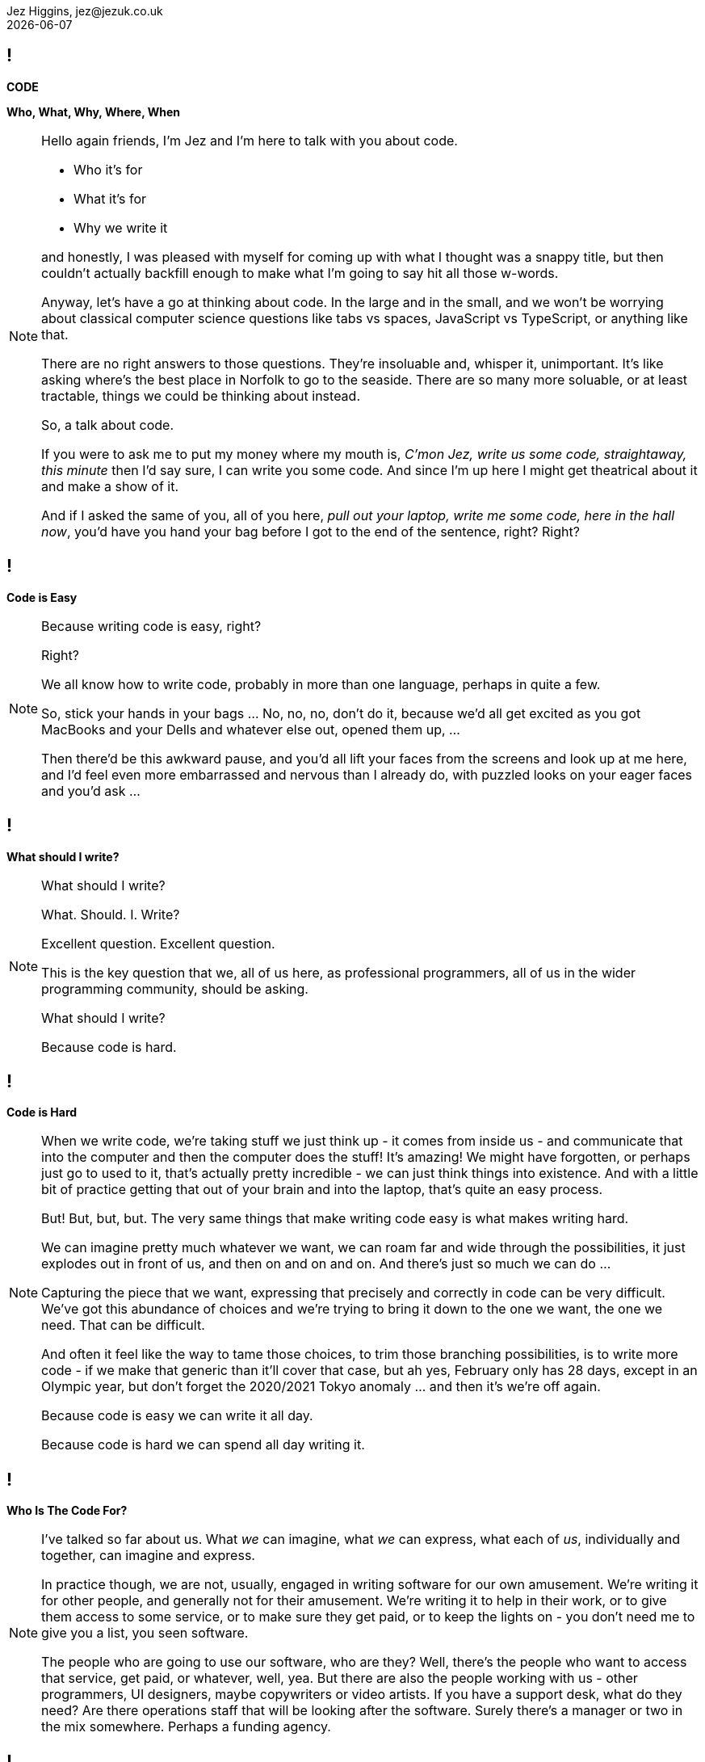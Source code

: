 = Code: Who, What, Why, Where, When
Jez Higgins, jez@jezuk.co.uk
{docdate}
:notitle:
:customcss: style/theme-tweak.css
:revealjs_theme: white
:revealjs_progress: false
:revealjs_controls: false

== !

[big]*CODE*

*Who, What, Why, Where, When* +

[NOTE.speaker]
--
Hello again friends, I'm Jez and I'm here to talk with you about code.

* Who it's for

* What it's for

* Why we write it

and honestly, I was pleased with myself for coming up with what I thought was a snappy title, but then couldn't actually backfill enough to make what I'm going to say hit all those w-words.

Anyway, let's have a go at thinking about code. In the large and in the small, and we won't be worrying about classical computer science questions like tabs vs spaces, JavaScript vs TypeScript, or anything like that.

There are no right answers to those questions. They're insoluable and, whisper it, unimportant. It's like asking where's the best place in Norfolk to go to the seaside. There are so many more soluable, or at least tractable, things we could be thinking about instead.

So, a talk about code.

If you were to ask me to put my money where my mouth is, _C'mon Jez, write us some code, straightaway, this minute_ then I'd say sure, I can write you some code. And since I'm up here I might get theatrical about it and make a show of it.

And if I asked the same of you, all of you here, _pull out your laptop, write me some code, here in the hall now_, you'd have you hand your bag before I got to the end of the sentence, right? Right?
--

== !

[big]*Code is Easy*

[NOTE.speaker]
--
Because writing code is easy, right?

Right?

We all know how to write code, probably in more than one language, perhaps in quite a few.

So, stick your hands in your bags ... No, no, no, don't do it, because we'd all get excited as you got MacBooks and your Dells and whatever else out, opened them up, ...

Then there'd be this awkward pause, and you'd all lift your faces from the screens and look up at me here, and I'd feel even more embarrassed and nervous than I already do, with puzzled looks on your eager faces and you'd ask ...

--

== !

[big]*What should I write?*

[NOTE.speaker]
--
What should I write?

What. Should. I. Write?

Excellent question. Excellent question.

This is the key question that we, all of us here, as professional programmers, all of us in the wider programming community, should be asking.

What should I write?

Because code is hard.
--

== !

[big]*Code is Hard*

[NOTE.speaker]
--
When we write code, we're taking stuff we just think up - it comes from inside us - and communicate that into the computer and then the computer does the stuff! It's amazing! We might have forgotten, or perhaps just go to used to it, that's actually pretty incredible - we can just think things into existence. And with a little bit of practice getting that out of your brain and into the laptop, that's quite an easy process.

But! But, but, but. The very same things that make writing code easy is what makes writing hard.

We can imagine pretty much whatever we want, we can roam far and wide through the possibilities, it just explodes out in front of us, and then on and on and on. And there's just so much we can do ...

Capturing the piece that we want, expressing that precisely and correctly in code can be very difficult. We've got this abundance of choices and we're trying to bring it down to the one we want, the one we need. That can be difficult.

And often it feel like the way to tame those choices, to trim those branching possibilities, is to write more code - if we make that generic than it'll cover that case, but ah yes, February only has 28 days, except in an Olympic year, but don't forget the 2020/2021 Tokyo anomaly ... and then it's we're off again.

Because code is easy we can write it all day.

Because code is hard we can spend all day writing it.
--

== !

[big]*Who Is The Code For?*

[NOTE.speaker]
--
I've talked so far about us. What _we_ can imagine, what _we_ can express, what each of _us_, individually and together, can imagine and express.

In practice though, we are not, usually, engaged in writing software for our own amusement. We're writing it for other people, and generally not for their amusement. We're writing it to help in their work, or to give them access to some service, or to make sure they get paid, or to keep the lights on - you don't need me to give you a list, you seen software.

The people who are going to use our software, who are they? Well, there's the people who want to access that service, get paid, or whatever, well, yea. But there are also the people working with us - other programmers, UI designers, maybe copywriters or video artists. If you have a support desk, what do they need? Are there operations staff that will be looking after the software. Surely there's a manager or two in the mix somewhere. Perhaps a funding agency.
--

== !

[big]*Code is for Everybody*

[NOTE.speaker]
--
All these people, and more, have an interest in the software.

So not only do we have our own thoughts, layered on those are an uncountable number of other people's thoughts too, and we somehow have to convert that into working software?

Yes. And we do. We do all the time.

Because code is easy, and code is hard.
--

== !

[big]*Code Is Easy*

*and*

[big]*Code Is Hard*

[NOTE.speaker]
--
Because code is easy, and code is hard.

Code is easy and code is hard, at the same time.

This is the fundamental paradox of the medium in which we work.

We can write reams and reams of code at almost no cost. We can do incredible computations in fractions of a second, chew through vast quantities of data in moments. I'm not talking about things that would astonish our grandparents. I'm talking about capabilities that would amaze ourselves of ten years ago, five years ago even.

We make and do these amazing things, just like that. It's like we have magic in our fingertips. This is ours to command. But the ease with which we can produce that code, can crunch those numbers, that open up these huge potentialities, the vast multidimensional hyperspace manifolds we can explore - that's why it's so thrilling - is also why writing code can be so very, very difficult. How do we navigate this myriad of possibilities?

There's a real tension there, at the heart of what we do as programmers, as _software professionals_. We have to try and tame that paradox. It exists at all levels, but it's most manifest, most there, down at the level of the code.

So, big keynote at the end of the day, this is the place to unveil a startling new way though?

Well, this is where I let you down. We aren't cutting the Gordian Knot. We can't just squint until the magic eye picture suddenly resolves. The Mobius strip is not going to untwist into a nice little loop. There is no trick.
--

== !

[big]*There Are No Rules*

[NOTE.speaker]
--
There are no rules we can follow.

If there were, then software would be straightforward, everyone would be doing just fine, and none of us would have gathered here today.

That might sound like a counsel of despair. No rules? Then surely in the grim dark future there is only war?

While there may not be rules, we can apply some guidelines, some heuristics, some practices, and patterns. We can hold some ideas in consideration. Of course those are just fancy names for "folk wisdom"

I've already suggested that we have these different forces in play - think of all those people with an interest in the software we write. We're going to be engaged in a kind of balancing act between, well not good and evil, or even between order and chaos - would that it were so binary - we're to find a compromise between the ease with we can come up with ideas, the difficultly we might have in expressing those ideas, what is that people want us to say, and whatever it is we actually need to say.

Consequently, with any guidelines we might adopt, there's a tension there, between different guidelines and embedded within them. Because they're not rules, there's no single right way to apply them. We have to find out, keep on finding out, what works for each of us, in our context.
--

== !

[big]*The Code Is Not Important*

[NOTE.speaker]
--
The people who use our software are deeply, deeply uninterested in our code. They are interested in what the code does for them and, generally speaking for the kind of commercial software most of us are engaged in, how it makes their lives easier. They are interested in, and I hate to use such a management sounding word but it's true, they are interested _in outcomes_, and we should be to. Those _outcomes_ can be really quite significant.

To give you quite an extreme example, I did a little bit of work for a student at the university where I was working at the time. He later told me I'd saved him 9 months of hand calculation. That's not bad. But that then meant he could submit his PhD thesis earlier than he'd ever expected. Because of that, he subsequently got a research position in Hawaii and lived in a tropical paradise for the next twenty years. We can, quite genuinely, change lives with an afternoon of nudging around a few Excel formulas.

As more every day example is the work some of my colleagues at the Ministry of Justice were (and hopefully still are) doing, on preparing court lists - this is the list of trials that are schedule for that day. The service they were working on reduced the time it took for court staff to prepare from around 90 minutes to about 20 minutes. Now for the people who do that work, who it should be noted are overworked as it is, that's great. Maybe that can knock off a bit earlier - I hope so. But, without digging into the details, it also means that more trials go ahead, which is beneficial for victims of crime and for the alleged perpetrators. That's better for society as a whole. Does society care that some of the code is written in JavaScript using the GovUK widgets, or that the back is written in Kotlin with Spring Boot, and the whole thing is deployed into the MoJ Cloud Platform. No, not a jot. Do we, as a society, care about the administration of the criminal justice system? Yes, yes, I think we do.

Now, not everything we do is going to have such a big impact, potentially such a direct societal impact, but the code we write - the stuff we willed into existence - reaches beyond us, and beyond the immediate people who use it, out more widely.

This starts to touch on the ethics of the software we write, but that's a whole different talk.

The code itself, the code we write is not important. If we can some aim by not writing any code, then we should not write any code. We should focus on outcomes, on what people want to do.
--

== !

[big]*We Don't Know*

[big]*What We Want*

[NOTE.speaker]
--
It is a given in software development that people don't know what they want. I don't think that's quite true.

People have ideas, and feelings, and intuitions, and they can be very sure about those ideas and feelings. We can ask all kinds of questions, offer all kinds of hypotheticals, hold out all kinds of possibilities, and get very definite opinions and answers. People do know what they want.

But those ideas and opinions and feelings will evolve and develop, and one of the key things that will provoke that evolution is giving our software to them.

Sometimes that reaction may be quite negative. It might be very positive, although often in a qualified way - _this is good, but could it ..._ Nobody has ever passed over a piece of software and people have used it and say _yes, this is perfect, your work here is done, we have no more ideas_

We shouldn't, by the way, use _they don't know what they want_ as an excuse to cut people out. We need them, we need their expertise, we need their advice, we need their help, we need their cooperation.

The only way to discover the outcomes people really desire is to ask them their reckons, build something, show it to them (ideally in a real situation), and then ask them again. For that to be useful, fulfilling process, we need to do that as often as possible.

We can't give people perfect software, but we can try and give them really good software.

How often is often? That depends. For my MoJ colleagues, I think they deliver into the courts about monthly. There are organisational, and genuinely political, reasons why you can't do it more often than that. With a team I work with a West Midlands Fire Service, they can turn things around in under a day. Over the past month, I've had a cycle time of about every couple of hours. The dynamics in each case are different, but they're getting stuff out and in to use about as fast as possible.

Those thoughtspaces we can explore? The people we work have their own spaces, their imagination is just as rich as ours, but each us can only see so far. That's why there's that uncertainty. You can see a place a little way away, and as you head toward it together, the code we write, that manifests those thoughts, changes the immediate landscape we can see, opens up new paths, makes it apparent that other directions are less useful, gives us a glimpse over the hill. It's not just that we're moving through that landscape, the landscape is dynamic, it's that the landscape is being changed as we move, we change it as we move. The software that we create, it makes those thoughts manifest, so it has a profound effect on that landscape. That's part of the power of the software we write.

The more often we can provide the code to people, the smoother our journeys through our shifting landscapes will be.
--

== !

[big]*Write Only As Much Code*

[big]*As We Need*

[NOTE.speaker]
--
The more often we can provide the code to the people who will use it, the smoother our joint journey through our shifting landscapes will be.

It would be wonderful if we could travel together the whole time but, unfortunately this is very rarely the case. We've got to go on ahead without them, and then teleport along to catch up with us. As we navigate that period without them, we in the same kind of bind that we were when I was threatening to ask you to pull your laptop out at the start.

There are choices me in every line we write. Is this an if or a switch? Have I just found a weakness in my object model? Or something else. There's a lot to consider.

Now we adopt various of ways of trying deliberately limiting the scope of what we need to think about

* using familiar terms - if you're working on scheduling fire safety inspections, call it the fire safety inspection scheduler.
* idiomatic usage, libraries - what's normal for the language you're working in? What does a loop typically look like?
* maintain your local vernacular - things like code style, camel case, bracket placement, that kind of thing
* keep methods and functions short - when you get few lines that form their own thing, say the two branches of an if, that's a candidate for a new function. 
* functions, of course, need names so as you break these out these functions the names you give them illuminate your code - your putting additional information right into your source that you can encode any other way. If you can't find a name, the code is telling you something about itself. Names are hugely powerful.

We can be applying all these little techniques and more, but still being having a difficult time creating our software. Our journey is not smooth - there are crags to scale and crevasses to traverse.

While I think we should be trying to give new code to people as often as we can, there someone else we can provide code to even more often.

Ourselves!

We can provide new code to our users - and that includes us - every few minutes. And the way we do that is by writing only as much software as we need. What do I need to right now to take a single action? Do that. Commit it. Get the doughnuts in. Don't look ahead, don't anticipate. That temptation is always there - but resist it as best you can.

Write as much software as you need, but only as much as you need. If we can do that, then what we write will naturally, necessarily, tend toward the simple. If we really do only write what we need, it will be the simplest it can be.
--

== !

[big]*The Simplest Code*

[big]*Might Not Be Simple*

[NOTE.speaker]
--
The simplest code might not be simple.

The problems we're working on may indeed be real puzzlers. Complexity lurks around every corner, over the crest of every hill. It's natural to feel that complex problems demand complex solutions. See how easily I've slipped scale there - we're dealing with awkward problems that demand intricately constructed programs. But if I can resist that far horizon and just focus in what's right in front of me and write the very smallest amount of code that I can, it must be simple. It can't be anything else.

Build what we need now, because we don't know - we can't know - what need to build tomorrow. What we're doing today changes tomorrow, for everyone. The less we can do, the simpler we make the code today, and the easier it will be to evolve that code tomorrow.
--

== !

[big]*Software Development*

[big]*Is Change*

[NOTE.speaker]
--
Software changes. All software development - it doesn't matter if we're in the greenest of greenfield developments or the legacyist of legacy software - is about change.

The code we write will change. We will always be working with incomplete information, sometimes because we've chosen to set something aside, sometime because we genuinely don't know, sometimes both. Our software will need changing because our understanding of what we're trying to do has moved, the information we have at hand has shifted. I mean hopefully we have a better understanding, but that's not necessarily a given. The landscape is always in flux.

We are going to be changing our code. We are going to be changing the behaviour of existing code. We might be adding new functionality alongside what's already there. We may even be taking stuff out.

We should be prepared to change, to modify, to adapt, and abandon our previous work. That the code we have no longer fits with the work we're trying to do is in no way a reflection on us. We are not the code, the code is not us. It isn't our code. It's code we wrote, but it isn't ours.

This can be quite a difficult thing to accept. There are all kinds of cultural norms and societal expectations constructed around work, but I'd really encourage you, strongly encourage you, to try and cultivate that attitude, that acceptance within yourself, humility almost, and to be tolerant of those that might find that same release a little more challenging.

Change is scary, though. All change. Even if you think you know where you're going, it's there's still the shadow of the unknown, an element of risk. In the context of software development, a key way to minimise that risk is go small, and change only one thing at a time.
--

== !

[big]*Change One Thing*

[big]*At A Time*

[NOTE.speaker]
--
Let's say we've been asked to add some new behaviour, a new capability, _new functionality_ as the jargon has it. So we dive into the code and we have a little look around and say _yep, this will drop right in_. And that's great, and actually can be a pretty wonderful feeling.

More often though, we look at what we're working with and _if this bit was like that and we move that piece over here *THEN* it would drop it_. Well now, I would suggest, rather than one big, difficult, awkward piece of work, we have two things to do, maybe more. The first step is to _make this bit like that and move that piece of there_. The second step is to add that new behaviour, that new capability, which is going to be straightforward, because now it's just going to drop it.

Conceptually these two steps form a single action, I'm only moving one ticket across my board. But for us, as we do the work, there's one little modification, one little step, then another, and perhaps a third, and a fourth.

Within each step we should be clear about what we're doing - we're modifying the shape of the code, or we're evolving the functionality of our program. These steps could be tiny - as small as extracting a single method or adding a single line of logging - but as we do the work we need to know which of these we're doing.

Improve the design or change the functionality.
--

== !

[big]*Change The Design*

*or*

[big]*Change The Behaviour*

[NOTE.speaker]
--
That situation - we have some new behaviour to add, and we can see where it sort of fits, and the parts of the code it will touch, but it isn't going to slide right in - that happens all the time. It's almost always true that code we have needs to be more ~~something~~ before the new work will fit in neatly. Consequently, it's quite natural to think of that initial maneuvering as just part of the effort of adding the new functionality.

But it really isn't. We're doing something quite distinct, we're enabling that new functionality. We had code that was great, did what we wanted. But now we have some new information, a new desire, a new outcome we want to achieve. And our code now lacks something, it's not quite the right shape. When as we manipulate it into the new configuration, we're changing the design. The behaviour isn't changing. It does all the same things it did before, but inside it's _better_.

Once we're made that little shift that enables that new functionality, we made that job easier. Once that behaviour is in, we'll probably see an opportunity to tighten things up a little more. It might be that we go back and forth on this a few times. But as we go from one to the other, we need to be really clear on the type of change we're making, as I write this line of code what's my intention - am I improving the design, am I changing behaviour?

Make each individual change as small as we can. If I'm working in this function, maybe I'm adding a line and commit, then I'm over here and committing that, then I can take that out over there. Now I can add that new call, my new behaviour. And now I can see a little twiddle there.

The smaller we make each change, the more confident we can be able the change.

By making taking these little steps, writing only as much as we need, being as simple as we are able, we'll be keeping our code in good order.

Code that's good, that we care about, that we look after. It will be easily malleable in our hands. Because we can work it, we can manipulate it, it will come with us where we want to go. It won't be pulling us back, dragging us in a different direction. No, on the contrary it become a willing participant, almost, in that journey we're making with our colleagues, with our users. It will help carry us, if we look after it. It'll be a pleasurable companion.
--

== !

[big]*The Code Is Important*

[NOTE.speaker]
--
If we look after the code, it will look after us.

The software we provide is the sum of all the modifications we've made - the integration over time all the changes we've made to our code.

When we ship, in whatever form that takes, we're gathering up all those changes, all those steps we've taken.

In order to be able to deliver the software people want, all those people involved (including us!) we talked about earlier, who's needs and wants are constantly evolving, our code must be amenable to change. The potential within is only revealed as we change it. So we need to keep the code healthy, where it is in a state we can easily manipulate and modify, where it suggests its own improvements. And one of the key ways we can achieve that is by making each step we take - each refactoring, every new behaviour - as small as we can.

By keeping each step small and focussed, we keep the scope of the next step as open as we can.
--

== !

[big]*Make Smaller Changes*

[NOTE.speaker]
--
You've no doubt detected the theme here - I'm emphasised simplicity, working small, making the most compact changes, tiny deliveries, putting off thinking about what's not useful now for another time, trying not to anticipate the future.

The human brain is an immensely complex structure, the most complex of all known living structures. Even when we use the full range of cognitive abilities our brains have limits - quite clear and measurable limits. And we aren't machines - we tire, and we worry, and we have distractions, and concerns, and feelings. Shrinking scope, more steps but each one very short, working with fewer things to juggle. It reduces our cognitive load. Our code is easier to reason about. It's less tiring. You get more done, and what you do is more closely matches what we want. That's more rewarding, for every one.

I want to touch on one last thing before I finish. A lot of what I've talking about implied that we're all working in one big unified team, in an organisation with clear priorities, engaged users, and all that. I understand, believe me I understand, that this is not the case for all of us. For any of us, at some time or another.

However, this emphasis on the small, that's something you can apply yourself, as an individual. You can't turn organisation on its head and refresh the whole place, but you can aim to do the simplest thing. You can observe your own behaviour - is this new behaviour or am I improving the design - and try to regulate it. Don't be too hard on yourself - we're none of us paragons, and I'd be a liar if I said I worked like this all day every day. But I try, and when things aren't going well, when I'm most under pressure, I try harder - I slow down, I take smaller steps, and it generally comes right.

As you experiment with smaller steps, as you become more comfortable with them, you will see, and feel, their benefits.

You'll be a better programmer and a happier programmer, and your code will help make the world a better and a happier place.
--


== !

[big]*Make Smaller Changes*

[big]*No, Smaller Than That*

[NOTE.speaker]
--
Thank you for your time. Thank you for your attention.
--
